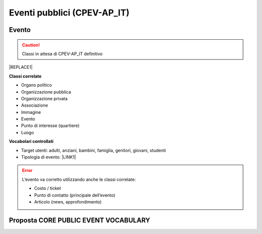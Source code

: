 
.. _h3c3b5c2c7a77eb14d6f5d37254753:

Eventi pubblici (CPEV-AP_IT)
****************************

.. _h2b556c2096b794756701a202c4b3915:

Evento
======


..  Caution:: 

    Classi in attesa di CPEV-AP_IT definitivo


|REPLACE1|

\ |STYLE0|\ 

* Organo politico

* Organizzazione pubblica

* Organizzazione privata

* Associazione

* Immagine

* Evento

* Punto di interesse (quartiere)

* Luogo

\ |STYLE1|\ 

* Target utenti: adulti, anziani, bambini, famiglia, genitori, giovani, studenti

* Tipologia di evento: \ |LINK1|\  

..  Error:: 

    L’evento va corretto utilizzando anche le classi correlate:
    
    * Costo / ticket
    
    * Punto di contatto (principale dell’evento)
    
    * Articolo (news, approfondimento)

.. _h5e5bd216a61325a7f6a772520657725:

Proposta CORE PUBLIC EVENT VOCABULARY
=====================================

\ |IMG1|\ 

\ |IMG2|\ 

\ |IMG3|\ 

.. bottom of content


.. |STYLE0| replace:: **Classi correlate**

.. |STYLE1| replace:: **Vocabolari controllati**


.. |REPLACE1| raw:: html

    <table cellspacing="0" cellpadding="0" style="width:90%">
    <tbody>
    <tr><td style="text-align:center;width:21%;background-color:#6aa84f;color:#ffffff;vertical-align:Center;padding-top:6px;padding-bottom:6px;padding-left:6px;padding-right:6px;border:solid 0.5px #000000"><p style="color:#ffffff;font-size:12px;font-family:Arial;margin-bottom:21"><span  style="color:#ffffff;font-size:12px;font-family:Arial"><span style="font-weight:bold">Attributo</span></span></p></td><td style="text-align:center;width:46%;background-color:#6aa84f;color:#ffffff;vertical-align:Center;padding-top:6px;padding-bottom:6px;padding-left:6px;padding-right:6px;border:solid 0.5px #000000"><p style="color:#ffffff;font-size:12px;font-family:Arial;margin-bottom:21"><span  style="color:#ffffff;font-size:12px;font-family:Arial"><span style="font-weight:bold">Descrizione</span></span></p></td><td style="text-align:center;width:23%;background-color:#6aa84f;color:#ffffff;vertical-align:Center;padding-top:6px;padding-bottom:6px;padding-left:6px;padding-right:6px;border:solid 0.5px #000000"><p style="color:#ffffff;font-size:12px;font-family:Arial;margin-bottom:21"><span  style="color:#ffffff;font-size:12px;font-family:Arial"><span style="font-weight:bold">Datatype</span></span></p></td><td style="text-align:center;width:10%;background-color:#6aa84f;color:#ffffff;vertical-align:Center;padding-top:6px;padding-bottom:6px;padding-left:6px;padding-right:6px;border:solid 0.5px #000000"><p style="color:#ffffff;font-size:12px;font-family:Arial;margin-bottom:21"><span  style="color:#ffffff;font-size:12px;font-family:Arial"><span style="font-weight:bold">Obbl.</span></span></p></td></tr>
    <tr><td style="text-align:center;vertical-align:Center;padding-top:6px;padding-bottom:6px;padding-left:6px;padding-right:6px;border:solid 0.5px #000000"><p style="font-size:10px"><span  style="font-size:10px"><span style="font-weight:bold">Titolo (titolo)</span></span></p></td><td style="text-align:center;vertical-align:Center;padding-top:6px;padding-bottom:6px;padding-left:6px;padding-right:6px;border:solid 0.5px #000000"><p style="font-size:10px"><span  style="font-size:10px">Titolo dell'evento (massimo 250 caratteri, spazi inclusi)</span></p></td><td style="text-align:center;vertical-align:Center;padding-top:6px;padding-bottom:6px;padding-left:6px;padding-right:6px;border:solid 0.5px #000000"><p style="font-size:10px"><span  style="font-size:10px">Linea di testo (ezstring)</span></p></td><td style="text-align:center;vertical-align:Center;padding-top:6px;padding-bottom:6px;padding-left:6px;padding-right:6px;border:solid 0.5px #000000"><p style="font-size:10px"><span  style="font-size:10px">X</span></p></td></tr>
    <tr><td style="text-align:center;vertical-align:Center;padding-top:6px;padding-bottom:6px;padding-left:6px;padding-right:6px;border:solid 0.5px #000000"><p style="font-size:10px"><span  style="font-size:10px"><span style="font-weight:bold">Titolo breve (short_title)</span></span></p></td><td style="text-align:center;vertical-align:Center;padding-top:6px;padding-bottom:6px;padding-left:6px;padding-right:6px;border:solid 0.5px #000000"><p style="font-size:10px"><span  style="font-size:10px">Titolo sintetico dell'evento (massimo 100 caratteri, spazi inclusi)</span></p></td><td style="text-align:center;vertical-align:Center;padding-top:6px;padding-bottom:6px;padding-left:6px;padding-right:6px;border:solid 0.5px #000000"><p style="font-size:10px"><span  style="font-size:10px">Linea di testo (ezstring)</span></p></td><td style="text-align:center;vertical-align:Center;padding-top:6px;padding-bottom:6px;padding-left:6px;padding-right:6px;border:solid 0.5px #000000"><p style="font-size:10px"></td></tr>
    <tr><td style="text-align:center;vertical-align:Center;padding-top:6px;padding-bottom:6px;padding-left:6px;padding-right:6px;border:solid 0.5px #000000"><p style="font-size:10px"><span  style="font-size:10px"><span style="font-weight:bold">Immagine (image)</span></span></p></td><td style="text-align:center;vertical-align:Center;padding-top:6px;padding-bottom:6px;padding-left:6px;padding-right:6px;border:solid 0.5px #000000"><p style="font-size:10px"><span  style="font-size:10px">Immagine principale dell'evento; assicurati che sia compatibile con i termini di utilizzo definiti dal Comune: https://openagenda.comune.palermo.it/agenda/info/terms</span></p></td><td style="text-align:center;vertical-align:Center;padding-top:6px;padding-bottom:6px;padding-left:6px;padding-right:6px;border:solid 0.5px #000000"><p style="font-size:10px"><span  style="font-size:10px">Immagine (ezimage)</span></p></td><td style="text-align:center;vertical-align:Center;padding-top:6px;padding-bottom:6px;padding-left:6px;padding-right:6px;border:solid 0.5px #000000"><p style="font-size:10px"><span  style="font-size:10px">X</span></p></td></tr>
    <tr><td style="text-align:center;vertical-align:Center;padding-top:6px;padding-bottom:6px;padding-left:6px;padding-right:6px;border:solid 0.5px #000000"><p style="font-size:10px"><span  style="font-size:10px"><span style="font-weight:bold">Descrizione breve (abstract)</span></span></p></td><td style="text-align:center;vertical-align:Center;padding-top:6px;padding-bottom:6px;padding-left:6px;padding-right:6px;border:solid 0.5px #000000"><p style="font-size:10px"><span  style="font-size:10px">Descrizione breve dell'evento (consigliato: dai 150 ai 180 caratteri)</span></p></td><td style="text-align:center;vertical-align:Center;padding-top:6px;padding-bottom:6px;padding-left:6px;padding-right:6px;border:solid 0.5px #000000"><p style="font-size:10px"><span  style="font-size:10px">Blocco XML (ezxmltext)</span></p></td><td style="text-align:center;vertical-align:Center;padding-top:6px;padding-bottom:6px;padding-left:6px;padding-right:6px;border:solid 0.5px #000000"><p style="font-size:10px"><span  style="font-size:10px">X</span></p></td></tr>
    <tr><td style="text-align:center;vertical-align:Center;padding-top:6px;padding-bottom:6px;padding-left:6px;padding-right:6px;border:solid 0.5px #000000"><p style="font-size:10px"><span  style="font-size:10px"><span style="font-weight:bold">Descrizione completa (text)</span></span></p></td><td style="text-align:center;vertical-align:Center;padding-top:6px;padding-bottom:6px;padding-left:6px;padding-right:6px;border:solid 0.5px #000000"><p style="font-size:10px"><span  style="font-size:10px">Descrizione completa dell'evento. Non ci sono limiti di caratteri, ti consigliamo di essere più dettagliato possibile</span></p></td><td style="text-align:center;vertical-align:Center;padding-top:6px;padding-bottom:6px;padding-left:6px;padding-right:6px;border:solid 0.5px #000000"><p style="font-size:10px"><span  style="font-size:10px">Blocco XML (ezxmltext)</span></p></td><td style="text-align:center;vertical-align:Center;padding-top:6px;padding-bottom:6px;padding-left:6px;padding-right:6px;border:solid 0.5px #000000"><p style="font-size:10px"></td></tr>
    <tr><td style="text-align:center;vertical-align:Center;padding-top:6px;padding-bottom:6px;padding-left:6px;padding-right:6px;border:solid 0.5px #000000"><p style="font-size:10px"><span  style="font-size:10px"><span style="font-weight:bold">Patrocinato da (patrocinio)</span></span></p></td><td style="text-align:center;vertical-align:Center;padding-top:6px;padding-bottom:6px;padding-left:6px;padding-right:6px;border:solid 0.5px #000000"><p style="font-size:10px"></td><td style="text-align:center;vertical-align:Center;padding-top:6px;padding-bottom:6px;padding-left:6px;padding-right:6px;border:solid 0.5px #000000"><p style="font-size:10px"><span  style="font-size:10px">Relazioni oggetti<br/>(ezobjectrelationlist)<br/>[Organizzazione pubblica][Organizzazione privata]</span></p></td><td style="text-align:center;vertical-align:Center;padding-top:6px;padding-bottom:6px;padding-left:6px;padding-right:6px;border:solid 0.5px #000000"><p style="font-size:10px"></td></tr>
    <tr><td style="text-align:center;vertical-align:Center;padding-top:6px;padding-bottom:6px;padding-left:6px;padding-right:6px;border:solid 0.5px #000000"><p style="font-size:10px"><span  style="font-size:10px"><span style="font-weight:bold">Organizzato da (organizzazione)</span></span></p></td><td style="text-align:center;vertical-align:Center;padding-top:6px;padding-bottom:6px;padding-left:6px;padding-right:6px;border:solid 0.5px #000000"><p style="font-size:10px"><span  style="font-size:10px">Organizzatore e promotore dell'evento</span></p></td><td style="text-align:center;vertical-align:Center;padding-top:6px;padding-bottom:6px;padding-left:6px;padding-right:6px;border:solid 0.5px #000000"><p style="font-size:10px"><span  style="font-size:10px">Relazioni oggetti (ezobjectrelationlist)<br/>[Organizzazione pubblica][Organizzazione privata][Associazione]</span></p></td><td style="text-align:center;vertical-align:Center;padding-top:6px;padding-bottom:6px;padding-left:6px;padding-right:6px;border:solid 0.5px #000000"><p style="font-size:10px"><span  style="font-size:10px">X</span></p></td></tr>
    <tr><td style="text-align:center;vertical-align:Center;padding-top:6px;padding-bottom:6px;padding-left:6px;padding-right:6px;border:solid 0.5px #000000"><p style="font-size:10px"><span  style="font-size:10px"><span style="font-weight:bold">Locandina dell'evento (file)</span></span></p></td><td style="text-align:center;vertical-align:Center;padding-top:0px;padding-bottom:0px;padding-left:0px;padding-right:0px;border:solid 0.5px #000000"><p style="font-size:10px"><span  style="font-size:10px">Locandina/manifesto, in formato PDF (dimensione massima: 4Mb)</span></p></td><td style="text-align:center;vertical-align:Center;padding-top:6px;padding-bottom:6px;padding-left:6px;padding-right:6px;border:solid 0.5px #000000"><p style="font-size:10px"><span  style="font-size:10px">File (ezbinaryfile)</span></p></td><td style="text-align:center;vertical-align:Center;padding-top:6px;padding-bottom:6px;padding-left:6px;padding-right:6px;border:solid 0.5px #000000"><p style="font-size:10px"></td></tr>
    <tr><td style="text-align:center;vertical-align:Center;padding-top:6px;padding-bottom:6px;padding-left:6px;padding-right:6px;border:solid 0.5px #000000"><p style="font-size:10px"><span  style="font-size:10px"><span style="font-weight:bold">Inizio (from_time)</span></span></p></td><td style="text-align:center;vertical-align:Center;padding-top:6px;padding-bottom:6px;padding-left:6px;padding-right:6px;border:solid 0.5px #000000"><p style="font-size:10px"><span  style="font-size:10px">Data e ora di inizio dell'evento</span></p></td><td style="text-align:center;vertical-align:Center;padding-top:6px;padding-bottom:6px;padding-left:6px;padding-right:6px;border:solid 0.5px #000000"><p style="font-size:10px"><span  style="font-size:10px">Data e ora (ezdatetime)</span></p></td><td style="text-align:center;vertical-align:Center;padding-top:6px;padding-bottom:6px;padding-left:6px;padding-right:6px;border:solid 0.5px #000000"><p style="font-size:10px"><span  style="font-size:10px">X</span></p></td></tr>
    <tr><td style="text-align:center;vertical-align:Center;padding-top:6px;padding-bottom:6px;padding-left:6px;padding-right:6px;border:solid 0.5px #000000"><p style="font-size:10px"><span  style="font-size:10px"><span style="font-weight:bold">Termine (to_time)</span></span></p></td><td style="text-align:center;vertical-align:Center;padding-top:6px;padding-bottom:6px;padding-left:6px;padding-right:6px;border:solid 0.5px #000000"><p style="font-size:10px"><span  style="font-size:10px">Data e ora di termine dell'evento</span></p></td><td style="text-align:center;vertical-align:Center;padding-top:6px;padding-bottom:6px;padding-left:6px;padding-right:6px;border:solid 0.5px #000000"><p style="font-size:10px"><span  style="font-size:10px">Data e ora (ezdatetime)</span></p></td><td style="text-align:center;vertical-align:Center;padding-top:6px;padding-bottom:6px;padding-left:6px;padding-right:6px;border:solid 0.5px #000000"><p style="font-size:10px"><span  style="font-size:10px">X</span></p></td></tr>
    <tr><td style="text-align:center;vertical-align:Center;padding-top:6px;padding-bottom:6px;padding-left:6px;padding-right:6px;border:solid 0.5px #000000"><p style="font-size:10px"><span  style="font-size:10px"><span style="font-weight:bold">Note sull’orario (orario_svolgimento)</span></span></p></td><td style="text-align:center;vertical-align:Center;padding-top:6px;padding-bottom:6px;padding-left:6px;padding-right:6px;border:solid 0.5px #000000"><p style="font-size:10px"><span  style="font-size:10px">Ulteriori indicazioni relative alla data dell'evento (nel caso in cui le date sopra indicate non siano sufficientemente precise)</span></p></td><td style="text-align:center;vertical-align:Center;padding-top:6px;padding-bottom:6px;padding-left:6px;padding-right:6px;border:solid 0.5px #000000"><p style="font-size:10px"><span  style="font-size:10px">Linea di testo (ezstring)</span></p></td><td style="text-align:center;vertical-align:Center;padding-top:6px;padding-bottom:6px;padding-left:6px;padding-right:6px;border:solid 0.5px #000000"><p style="font-size:10px"></td></tr>
    <tr><td style="text-align:center;vertical-align:Center;padding-top:6px;padding-bottom:6px;padding-left:6px;padding-right:6px;border:solid 0.5px #000000"><p style="font-size:10px"><span  style="font-size:10px"><span style="font-weight:bold">Durata (durata)</span></span></p></td><td style="text-align:center;vertical-align:Center;padding-top:6px;padding-bottom:6px;padding-left:6px;padding-right:6px;border:solid 0.5px #000000"><p style="font-size:10px"><span  style="font-size:10px">Durata dell'evento in formato leggibile, ad es: due ore</span></p></td><td style="text-align:center;vertical-align:Center;padding-top:6px;padding-bottom:6px;padding-left:6px;padding-right:6px;border:solid 0.5px #000000"><p style="font-size:10px"><span  style="font-size:10px">Linea di testo (ezstring)</span></p></td><td style="text-align:center;vertical-align:Center;padding-top:6px;padding-bottom:6px;padding-left:6px;padding-right:6px;border:solid 0.5px #000000"><p style="font-size:10px"></td></tr>
    <tr><td style="text-align:center;vertical-align:Center;padding-top:6px;padding-bottom:6px;padding-left:6px;padding-right:6px;border:solid 0.5px #000000"><p style="font-size:10px"><span  style="font-size:10px"><span style="font-weight:bold">Dettagli sul periodo di svolgimento (periodo_svolgimento)</span></span></p></td><td style="text-align:center;vertical-align:Center;padding-top:6px;padding-bottom:6px;padding-left:6px;padding-right:6px;border:solid 0.5px #000000"><p style="font-size:10px"><span  style="font-size:10px">Ulteriori informazioni sul periodo in cui si svolge l'evento - in formato leggibile</span></p></td><td style="text-align:center;vertical-align:Center;padding-top:6px;padding-bottom:6px;padding-left:6px;padding-right:6px;border:solid 0.5px #000000"><p style="font-size:10px"><span  style="font-size:10px">Linea di testo (ezstring)</span></p></td><td style="text-align:center;vertical-align:Center;padding-top:6px;padding-bottom:6px;padding-left:6px;padding-right:6px;border:solid 0.5px #000000"><p style="font-size:10px"></td></tr>
    <tr><td style="text-align:center;vertical-align:Center;padding-top:6px;padding-bottom:6px;padding-left:6px;padding-right:6px;border:solid 0.5px #000000"><p style="font-size:10px"><span  style="font-size:10px"><span style="font-weight:bold">Luogo (location)</span></span></p></td><td style="text-align:center;vertical-align:Center;padding-top:6px;padding-bottom:6px;padding-left:6px;padding-right:6px;border:solid 0.5px #000000"><p style="font-size:10px"><span  style="font-size:10px">Indicare l'eventuale luogo della cultura in cui si svolge l'evento (ha priorità rispetto alle informazioni inserite dopo)</span></p></td><td style="text-align:center;vertical-align:Center;padding-top:6px;padding-bottom:6px;padding-left:6px;padding-right:6px;border:solid 0.5px #000000"><p style="font-size:10px"><span  style="font-size:10px">Relazioni oggetti (ezobjectrelationlist)<br/>[Luogo]</span></p></td><td style="text-align:center;vertical-align:Center;padding-top:6px;padding-bottom:6px;padding-left:6px;padding-right:6px;border:solid 0.5px #000000"><p style="font-size:10px"></td></tr>
    <tr><td style="text-align:center;vertical-align:Center;padding-top:6px;padding-bottom:6px;padding-left:6px;padding-right:6px;border:solid 0.5px #000000"><p style="font-size:10px"><span  style="font-size:10px"><span style="font-weight:bold">Quartiere / Zona (quartiere)</span></span></p></td><td style="text-align:center;vertical-align:Center;padding-top:6px;padding-bottom:6px;padding-left:6px;padding-right:6px;border:solid 0.5px #000000"><p style="font-size:10px"><span  style="font-size:10px">Indicare il quartiere o la zona della città in cui si svolge l'evento</span></p></td><td style="text-align:center;vertical-align:Center;padding-top:0px;padding-bottom:0px;padding-left:0px;padding-right:0px;border:solid 0.5px #000000"><p style="font-size:10px"><span  style="font-size:10px">Relazioni oggetti (ezobjectrelationlist)<br/>[Punto di interesse]</span></p></td><td style="text-align:center;vertical-align:Center;padding-top:6px;padding-bottom:6px;padding-left:6px;padding-right:6px;border:solid 0.5px #000000"><p style="font-size:10px"></td></tr>
    <tr><td style="text-align:center;vertical-align:Center;padding-top:6px;padding-bottom:6px;padding-left:6px;padding-right:6px;border:solid 0.5px #000000"><p style="font-size:10px"><span  style="font-size:10px"><span style="font-weight:bold">Indirizzo (luogo_svolgimento)</span></span></p></td><td style="text-align:center;vertical-align:Center;padding-top:6px;padding-bottom:6px;padding-left:6px;padding-right:6px;border:solid 0.5px #000000"><p style="font-size:10px"><span  style="font-size:10px">Indicare l'indirizzo completo presso il quale si svolge l'evento (es. Via Nunzio Nasi 18, Palermo)</span></p></td><td style="text-align:center;vertical-align:Center;padding-top:6px;padding-bottom:6px;padding-left:6px;padding-right:6px;border:solid 0.5px #000000"><p style="font-size:10px"><span  style="font-size:10px">Linea di testo (ezstring)</span></p></td><td style="text-align:center;vertical-align:Center;padding-top:6px;padding-bottom:6px;padding-left:6px;padding-right:6px;border:solid 0.5px #000000"><p style="font-size:10px"></td></tr>
    <tr><td style="text-align:center;vertical-align:Center;padding-top:6px;padding-bottom:6px;padding-left:6px;padding-right:6px;border:solid 0.5px #000000"><p style="font-size:10px"><span  style="font-size:10px"><span style="font-weight:bold">Posizione geografica (geo)</span></span></p></td><td style="text-align:center;vertical-align:Center;padding-top:6px;padding-bottom:6px;padding-left:6px;padding-right:6px;border:solid 0.5px #000000"><p style="font-size:10px"><span  style="font-size:10px">Georeferenziazione del luogo in cui si svolge l'evento</span></p></td><td style="text-align:center;vertical-align:Center;padding-top:6px;padding-bottom:6px;padding-left:6px;padding-right:6px;border:solid 0.5px #000000"><p style="font-size:10px"><span  style="font-size:10px">Localizzazione GMap (ezgmaplocation)</span></p></td><td style="text-align:center;vertical-align:Center;padding-top:6px;padding-bottom:6px;padding-left:6px;padding-right:6px;border:solid 0.5px #000000"><p style="font-size:10px"><span  style="font-size:10px">X</span></p></td></tr>
    <tr><td style="text-align:center;vertical-align:Center;padding-top:6px;padding-bottom:6px;padding-left:6px;padding-right:6px;border:solid 0.5px #000000"><p style="font-size:10px"><span  style="font-size:10px"><span style="font-weight:bold">Ulteriori informazioni (informazioni)</span></span></p></td><td style="text-align:center;vertical-align:Center;padding-top:6px;padding-bottom:6px;padding-left:6px;padding-right:6px;border:solid 0.5px #000000"><p style="font-size:10px"><span  style="font-size:10px">Informazioni generali sull'evento</span></p></td><td style="text-align:center;vertical-align:Center;padding-top:6px;padding-bottom:6px;padding-left:6px;padding-right:6px;border:solid 0.5px #000000"><p style="font-size:10px"><span  style="font-size:10px">Blocco XML (ezxmltext)</span></p></td><td style="text-align:center;vertical-align:Center;padding-top:6px;padding-bottom:6px;padding-left:6px;padding-right:6px;border:solid 0.5px #000000"><p style="font-size:10px"></td></tr>
    <tr><td style="text-align:center;vertical-align:Center;padding-top:6px;padding-bottom:6px;padding-left:6px;padding-right:6px;border:solid 0.5px #000000"><p style="font-size:10px"><span  style="font-size:10px"><span style="font-weight:bold">Tipologia evento (tipo_evento)</span></span></p></td><td style="text-align:center;vertical-align:Center;padding-top:6px;padding-bottom:6px;padding-left:6px;padding-right:6px;border:solid 0.5px #000000"><p style="font-size:10px"></td><td style="text-align:center;vertical-align:Center;padding-top:6px;padding-bottom:6px;padding-left:6px;padding-right:6px;border:solid 0.5px #000000"><p style="font-size:10px"><span  style="font-size:10px">Tags (eztags)<br/>Vocabolario controllato</span></p></td><td style="text-align:center;vertical-align:Center;padding-top:6px;padding-bottom:6px;padding-left:6px;padding-right:6px;border:solid 0.5px #000000"><p style="font-size:10px"><span  style="font-size:10px">X</span></p></td></tr>
    <tr><td style="text-align:center;vertical-align:Center;padding-top:6px;padding-bottom:6px;padding-left:6px;padding-right:6px;border:solid 0.5px #000000"><p style="font-size:10px"><span  style="font-size:10px"><span style="font-weight:bold">Destinatari (destinatari)</span></span></p></td><td style="text-align:center;vertical-align:Center;padding-top:6px;padding-bottom:6px;padding-left:6px;padding-right:6px;border:solid 0.5px #000000"><p style="font-size:10px"><span  style="font-size:10px">Target utenti dell'evento in formato descrittivo</span></p></td><td style="text-align:center;vertical-align:Center;padding-top:6px;padding-bottom:6px;padding-left:6px;padding-right:6px;border:solid 0.5px #000000"><p style="font-size:10px"><span  style="font-size:10px">Blocco di testo (eztext)</span></p></td><td style="text-align:center;vertical-align:Center;padding-top:6px;padding-bottom:6px;padding-left:6px;padding-right:6px;border:solid 0.5px #000000"><p style="font-size:10px"></td></tr>
    <tr><td style="text-align:center;vertical-align:Center;padding-top:6px;padding-bottom:6px;padding-left:6px;padding-right:6px;border:solid 0.5px #000000"><p style="font-size:10px"><span  style="font-size:10px"><span style="font-weight:bold">Target utenti (target)</span></span></p></td><td style="text-align:center;vertical-align:Center;padding-top:6px;padding-bottom:6px;padding-left:6px;padding-right:6px;border:solid 0.5px #000000"><p style="font-size:10px"></td><td style="text-align:center;vertical-align:Center;padding-top:6px;padding-bottom:6px;padding-left:6px;padding-right:6px;border:solid 0.5px #000000"><p style="font-size:10px"><span  style="font-size:10px">Tags (eztags)<br/>Vocabolario contollato</span></p></td><td style="text-align:center;vertical-align:Center;padding-top:6px;padding-bottom:6px;padding-left:6px;padding-right:6px;border:solid 0.5px #000000"><p style="font-size:10px"></td></tr>
    <tr><td style="text-align:center;vertical-align:Center;padding-top:6px;padding-bottom:6px;padding-left:6px;padding-right:6px;border:solid 0.5px #000000"><p style="font-size:10px"><span  style="font-size:10px"><span style="font-weight:bold">Costo d'ingresso (costi)</span></span></p></td><td style="text-align:center;vertical-align:Center;padding-top:6px;padding-bottom:6px;padding-left:6px;padding-right:6px;border:solid 0.5px #000000"><p style="font-size:10px"><span  style="font-size:10px">Indicare eventuali costi di accesso all'evento</span></p></td><td style="text-align:center;vertical-align:Center;padding-top:6px;padding-bottom:6px;padding-left:6px;padding-right:6px;border:solid 0.5px #000000"><p style="font-size:10px"><span  style="font-size:10px">Linea di testo (ezstring)</span></p></td><td style="text-align:center;vertical-align:Center;padding-top:6px;padding-bottom:6px;padding-left:6px;padding-right:6px;border:solid 0.5px #000000"><p style="font-size:10px"></td></tr>
    <tr><td style="text-align:center;vertical-align:Center;padding-top:6px;padding-bottom:6px;padding-left:6px;padding-right:6px;border:solid 0.5px #000000"><p style="font-size:10px"><span  style="font-size:10px"><span style="font-weight:bold">Stato (stato)</span></span></p></td><td style="text-align:center;vertical-align:Center;padding-top:6px;padding-bottom:6px;padding-left:6px;padding-right:6px;border:solid 0.5px #000000"><p style="font-size:10px"></td><td style="text-align:center;vertical-align:Center;padding-top:6px;padding-bottom:6px;padding-left:6px;padding-right:6px;border:solid 0.5px #000000"><p style="font-size:10px"><span  style="font-size:10px">Linea di testo (ezstring)</span></p></td><td style="text-align:center;vertical-align:Center;padding-top:6px;padding-bottom:6px;padding-left:6px;padding-right:6px;border:solid 0.5px #000000"><p style="font-size:10px"></td></tr>
    <tr><td style="text-align:center;vertical-align:Center;padding-top:6px;padding-bottom:6px;padding-left:6px;padding-right:6px;border:solid 0.5px #000000"><p style="font-size:10px"><span  style="font-size:10px"><span style="font-weight:bold">Parole chiave (materia)</span></span></p></td><td style="text-align:center;vertical-align:Center;padding-top:6px;padding-bottom:6px;padding-left:6px;padding-right:6px;border:solid 0.5px #000000"><p style="font-size:10px"><span  style="font-size:10px">Concetti più significativi riguardanti il contenuto</span></p></td><td style="text-align:center;vertical-align:Center;padding-top:6px;padding-bottom:6px;padding-left:6px;padding-right:6px;border:solid 0.5px #000000"><p style="font-size:10px"><span  style="font-size:10px">Parole chiave (ezkeyword)</span></p></td><td style="text-align:center;vertical-align:Center;padding-top:6px;padding-bottom:6px;padding-left:6px;padding-right:6px;border:solid 0.5px #000000"><p style="font-size:10px"></td></tr>
    <tr><td style="text-align:center;vertical-align:Center;padding-top:6px;padding-bottom:6px;padding-left:6px;padding-right:6px;border:solid 0.5px #000000"><p style="font-size:10px"><span  style="font-size:10px"><span style="font-weight:bold">Circoscrizione (circoscrizione)</span></span></p></td><td style="text-align:center;vertical-align:Center;padding-top:6px;padding-bottom:6px;padding-left:6px;padding-right:6px;border:solid 0.5px #000000"><p style="font-size:10px"></td><td style="text-align:center;vertical-align:Center;padding-top:6px;padding-bottom:6px;padding-left:6px;padding-right:6px;border:solid 0.5px #000000"><p style="font-size:10px"><span  style="font-size:10px">Relazioni oggetti (ezobjectrelationlist)<br/>[Organo politico]</span></p></td><td style="text-align:center;vertical-align:Center;padding-top:6px;padding-bottom:6px;padding-left:6px;padding-right:6px;border:solid 0.5px #000000"><p style="font-size:10px"></td></tr>
    <tr><td style="text-align:center;vertical-align:Center;padding-top:6px;padding-bottom:6px;padding-left:6px;padding-right:6px;border:solid 0.5px #000000"><p style="font-size:10px"><span  style="font-size:10px"><span style="font-weight:bold">Manifestazione cui fa parte (iniziativa)</span></span></p></td><td style="text-align:center;vertical-align:Center;padding-top:6px;padding-bottom:6px;padding-left:6px;padding-right:6px;border:solid 0.5px #000000"><p style="font-size:10px"><span  style="font-size:10px">Evento o manifestazione correlata</span></p></td><td style="text-align:center;vertical-align:Center;padding-top:6px;padding-bottom:6px;padding-left:6px;padding-right:6px;border:solid 0.5px #000000"><p style="font-size:10px"><span  style="font-size:10px">Relazioni oggetti (ezobjectrelationlist)<br/>[Evento]</span></p></td><td style="text-align:center;vertical-align:Center;padding-top:6px;padding-bottom:6px;padding-left:6px;padding-right:6px;border:solid 0.5px #000000"><p style="font-size:10px"></td></tr>
    <tr><td style="text-align:center;vertical-align:Center;padding-top:6px;padding-bottom:6px;padding-left:6px;padding-right:6px;border:solid 0.5px #000000"><p style="font-size:10px"><span  style="font-size:10px"><span style="font-weight:bold">Progressivo (progressivo)</span></span></p></td><td style="text-align:center;vertical-align:Center;padding-top:6px;padding-bottom:6px;padding-left:6px;padding-right:6px;border:solid 0.5px #000000"><p style="font-size:10px"></td><td style="text-align:center;vertical-align:Center;padding-top:6px;padding-bottom:6px;padding-left:6px;padding-right:6px;border:solid 0.5px #000000"><p style="font-size:10px"><span  style="font-size:10px">Linea di testo (ezstring)</span></p></td><td style="text-align:center;vertical-align:Center;padding-top:6px;padding-bottom:6px;padding-left:6px;padding-right:6px;border:solid 0.5px #000000"><p style="font-size:10px"></td></tr>
    <tr><td style="text-align:center;vertical-align:Center;padding-top:6px;padding-bottom:6px;padding-left:6px;padding-right:6px;border:solid 0.5px #000000"><p style="font-size:10px"><span  style="font-size:10px"><span style="font-weight:bold">Fonte (fonte)</span></span></p></td><td style="text-align:center;vertical-align:Center;padding-top:6px;padding-bottom:6px;padding-left:6px;padding-right:6px;border:solid 0.5px #000000"><p style="font-size:10px"><span  style="font-size:10px">Fonte delle informazioni riportate</span></p></td><td style="text-align:center;vertical-align:Center;padding-top:6px;padding-bottom:6px;padding-left:6px;padding-right:6px;border:solid 0.5px #000000"><p style="font-size:10px"><span  style="font-size:10px">Linea di testo (ezstring)</span></p></td><td style="text-align:center;vertical-align:Center;padding-top:6px;padding-bottom:6px;padding-left:6px;padding-right:6px;border:solid 0.5px #000000"><p style="font-size:10px"></td></tr>
    <tr><td style="text-align:center;vertical-align:Center;padding-top:6px;padding-bottom:6px;padding-left:6px;padding-right:6px;border:solid 0.5px #000000"><p style="font-size:10px"><span  style="font-size:10px"><span style="font-weight:bold">Galleria (images)</span></span></p></td><td style="text-align:center;vertical-align:Center;padding-top:6px;padding-bottom:6px;padding-left:6px;padding-right:6px;border:solid 0.5px #000000"><p style="font-size:10px"></td><td style="text-align:center;vertical-align:Center;padding-top:6px;padding-bottom:6px;padding-left:6px;padding-right:6px;border:solid 0.5px #000000"><p style="font-size:10px"><span  style="font-size:10px">Relazioni oggetti (ezobjectrelationlist)<br/>[Immagine]</span></p></td><td style="text-align:center;vertical-align:Center;padding-top:6px;padding-bottom:6px;padding-left:6px;padding-right:6px;border:solid 0.5px #000000"><p style="font-size:10px"></td></tr>
    <tr><td style="text-align:center;vertical-align:Center;padding-top:6px;padding-bottom:6px;padding-left:6px;padding-right:6px;border:solid 0.5px #000000"><p style="font-size:10px"><span  style="font-size:10px"><span style="font-weight:bold">Telefono (telefono)</span></span></p></td><td style="text-align:center;vertical-align:Center;padding-top:6px;padding-bottom:6px;padding-left:6px;padding-right:6px;border:solid 0.5px #000000"><p style="font-size:10px"><span  style="font-size:10px">Contatto telefonico di riferimento</span></p></td><td style="text-align:center;vertical-align:Center;padding-top:6px;padding-bottom:6px;padding-left:6px;padding-right:6px;border:solid 0.5px #000000"><p style="font-size:10px"><span  style="font-size:10px">Linea di testo (ezstring)</span></p></td><td style="text-align:center;vertical-align:Center;padding-top:6px;padding-bottom:6px;padding-left:6px;padding-right:6px;border:solid 0.5px #000000"><p style="font-size:10px"></td></tr>
    <tr><td style="text-align:center;vertical-align:Center;padding-top:6px;padding-bottom:6px;padding-left:6px;padding-right:6px;border:solid 0.5px #000000"><p style="font-size:10px"><span  style="font-size:10px"><span style="font-weight:bold">Fax (fax)</span></span></p></td><td style="text-align:center;vertical-align:Center;padding-top:6px;padding-bottom:6px;padding-left:6px;padding-right:6px;border:solid 0.5px #000000"><p style="font-size:10px"><span  style="font-size:10px">Contatto fax di riferimento</span></p></td><td style="text-align:center;vertical-align:Center;padding-top:6px;padding-bottom:6px;padding-left:6px;padding-right:6px;border:solid 0.5px #000000"><p style="font-size:10px"><span  style="font-size:10px">Linea di testo (ezstring)</span></p></td><td style="text-align:center;vertical-align:Center;padding-top:6px;padding-bottom:6px;padding-left:6px;padding-right:6px;border:solid 0.5px #000000"><p style="font-size:10px"></td></tr>
    <tr><td style="text-align:center;vertical-align:Center;padding-top:6px;padding-bottom:6px;padding-left:6px;padding-right:6px;border:solid 0.5px #000000"><p style="font-size:10px"><span  style="font-size:10px"><span style="font-weight:bold">Email (email)</span></span></p></td><td style="text-align:center;vertical-align:Center;padding-top:6px;padding-bottom:6px;padding-left:6px;padding-right:6px;border:solid 0.5px #000000"><p style="font-size:10px"><span  style="font-size:10px">Contatto email di riferimento</span></p></td><td style="text-align:center;vertical-align:Center;padding-top:6px;padding-bottom:6px;padding-left:6px;padding-right:6px;border:solid 0.5px #000000"><p style="font-size:10px"><span  style="font-size:10px">Email (ezemail)</span></p></td><td style="text-align:center;vertical-align:Center;padding-top:6px;padding-bottom:6px;padding-left:6px;padding-right:6px;border:solid 0.5px #000000"><p style="font-size:10px"></td></tr>
    <tr><td style="text-align:center;vertical-align:Center;padding-top:6px;padding-bottom:6px;padding-left:6px;padding-right:6px;border:solid 0.5px #000000"><p style="font-size:10px"><span  style="font-size:10px"><span style="font-weight:bold">Sito web (url)</span></span></p></td><td style="text-align:center;vertical-align:Center;padding-top:6px;padding-bottom:6px;padding-left:6px;padding-right:6px;border:solid 0.5px #000000"><p style="font-size:10px"><span  style="font-size:10px">Sito web dedicato all'evento (specificare il link e il testo sul quale comparirà il link)</span></p></td><td style="text-align:center;vertical-align:Center;padding-top:6px;padding-bottom:6px;padding-left:6px;padding-right:6px;border:solid 0.5px #000000"><p style="font-size:10px"><span  style="font-size:10px">URL (ezurl)</span></p></td><td style="text-align:center;vertical-align:Center;padding-top:6px;padding-bottom:6px;padding-left:6px;padding-right:6px;border:solid 0.5px #000000"><p style="font-size:10px"></td></tr>
    <tr><td style="text-align:center;vertical-align:Center;padding-top:6px;padding-bottom:6px;padding-left:6px;padding-right:6px;border:solid 0.5px #000000"><p style="font-size:10px"><span  style="font-size:10px"><span style="font-weight:bold">Valutazione dell'utente (rating)</span></span></p></td><td style="text-align:center;vertical-align:Center;padding-top:6px;padding-bottom:6px;padding-left:6px;padding-right:6px;border:solid 0.5px #000000"><p style="font-size:10px"></td><td style="text-align:center;vertical-align:Center;padding-top:6px;padding-bottom:6px;padding-left:6px;padding-right:6px;border:solid 0.5px #000000"><p style="font-size:10px"><span  style="font-size:10px">Star Rating (ezsrrating)</span></p></td><td style="text-align:center;vertical-align:Center;padding-top:6px;padding-bottom:6px;padding-left:6px;padding-right:6px;border:solid 0.5px #000000"><p style="font-size:10px"></td></tr>
    </tbody></table>


.. |LINK1| raw:: html

    <a href="http://ontopa.opencontent.it/API-Vocabolari-controllati/Tipologie-di-eventi-pubblici" target="_blank">http://ontopa.opencontent.it/API-Vocabolari-controllati/Tipologie-di-eventi-pubblici</a>


.. |IMG1| image:: static/Eventi_pubblici_(CPEV-AP_IT)_1.png
   :height: 356 px
   :width: 642 px

.. |IMG2| image:: static/Eventi_pubblici_(CPEV-AP_IT)_2.png
   :height: 321 px
   :width: 642 px

.. |IMG3| image:: static/Eventi_pubblici_(CPEV-AP_IT)_3.png
   :height: 362 px
   :width: 642 px
